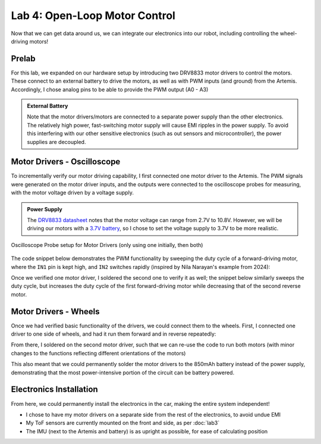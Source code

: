 .. ECE 5160 Lab 4 Write-Up: Open-Loop Motor Control

Lab 4: Open-Loop Motor Control
==========================================================================

Now that we can get data around us, we can integrate our electronics into
our robot, including controlling the wheel-driving motors!

Prelab
--------------------------------------------------------------------------

For this lab, we expanded on our hardware setup by introducing two DRV8833
motor drivers to control the motors. These connect to an external battery
to drive the motors, as well as with PWM inputs (and ground) from the
Artemis. Accordingly, I chose analog pins to be able to provide the PWM
output (A0 - A3)

.. image:: img/lab4/motor-wiring.png
   :align: center
   :width: 85%
   :class: bottompadding

.. admonition:: External Battery
   :class: info

   Note that the motor drivers/motors are connected to a separate power
   supply than the other electronics. The relatively high power,
   fast-switching motor supply will cause EMI ripples in the power supply.
   To avoid this interfering with our other sensitive electronics (such as
   out sensors and microcontroller), the power supplies are decoupled.

Motor Drivers - Oscilloscope
--------------------------------------------------------------------------

To incrementally verify our motor driving capability, I first connected
one motor driver to the Artemis. The PWM signals were generated on the
motor driver inputs, and the outputs were connected to the oscilloscope
probes for measuring, with the motor voltage driven by a voltage supply.

.. admonition:: Power Supply
   :class: info

   The `DRV8833 datasheet <https://www.ti.com/lit/ds/symlink/drv8833.pdf?HQS=dis-dk-null-digikeymode-dsf-pf-null-wwe&ts=1740659196269>`_
   notes that the motor voltage can range from 2.7V to 10.8V. However,
   we will be driving our motors with a `3.7V battery <https://www.amazon.com/URGENEX-Battery-Rechargeable-Quadcopter-Charger/dp/B08T9FB56F/ref=sr_1_3?keywords=lipo+battery+3.7V+850mah&qid=1639066404&sr=8-3>`_,
   so I chose to set the voltage supply to 3.7V to be more realistic.

.. figure:: img/lab4/oscilloscope-setup.png
   :align: center
   :width: 70%

   Oscilloscope Probe setup for Motor Drivers (only using one initially, then both)

The code snippet below demonstrates the PWM functionality by sweeping
the duty cycle of a forward-driving motor, where the ``IN1`` pin is kept
high, and ``IN2`` switches rapidly (inspired by Nila Narayan's example
from 2024):

.. code-block:: c++
   :caption: PWM test code for a forward-driving motor
   :class: toggle

   #define HIGH_PIN 0 // AIN1 / BIN1
   #define PWM_PIN 1  // AIN2 / BIN2
   
   void setup(){
     pinMode( HIGH_PIN, OUTPUT );
     pinMode(  PWM_PIN, OUTPUT );
   }
   
   void loop(){
     analogWrite( HIGH_PIN, 255 );
     for( int i = 0; i < 255; i = i + 1 ){
       analogWrite( PWM_PIN, i );
     }
   }

.. youtube:: TRONEOA6_nA
   :align: center
   :width: 70%

Once we verified one motor driver, I soldered the second one to
verify it as well; the snippet below similarly sweeps the duty
cycle, but increases the duty cycle of the first forward-driving
motor while decreasing that of the second reverse motor.

.. code-block:: c++
   :caption: PWM test code for complementary motors
   :class: toggle

   #define MOTOR1_IN1 0
   #define MOTOR1_IN2 1
   #define MOTOR2_IN1 2
   #define MOTOR2_IN2 3
   
   void motor1_forward(uint8_t i) {
     analogWrite(MOTOR1_IN1, 255 );
     analogWrite(MOTOR1_IN2, i   );
   }
   
   void motor2_reverse(uint8_t i) {
     analogWrite(MOTOR2_IN1, 255 - i );
     analogWrite(MOTOR2_IN2, 255     );
   }
   
   void setup() {
     pinMode(MOTOR1_IN1, OUTPUT);
     pinMode(MOTOR1_IN2, OUTPUT);
     pinMode(MOTOR2_IN1, OUTPUT);
     pinMode(MOTOR2_IN2, OUTPUT);
   }
   
   void loop() {
     for (int i = 0; i < 255; i = i + 1) {
       motor1_forward( i );
       motor2_reverse( i );
     }
   }

.. youtube:: GNM55a-WYec
   :align: center
   :width: 70%

Motor Drivers - Wheels
--------------------------------------------------------------------------

Once we had verified basic functionality of the drivers, we could connect
them to the wheels. First, I connected one driver to one side of wheels,
and had it run them forward and in reverse repeatedly:

.. code-block:: c++
   :caption: Code to run wheels forward and reverse, with pauses in between
   :class: toggle

   #define MOTOR1_IN1 0
   #define MOTOR1_IN2 1
   
   void motor1_forward(uint8_t i) {
     analogWrite(MOTOR1_IN1, 255 );
     analogWrite(MOTOR1_IN2, i   );
   }
   
   void motor1_reverse(uint8_t i) {
     analogWrite(MOTOR1_IN1, 0   );
     analogWrite(MOTOR1_IN2, i   );
   }
   
   void motor1_stop() {
     analogWrite(MOTOR1_IN1, 255 );
     analogWrite(MOTOR1_IN2, 255 );
   }
   
   void setup(){
     pinMode( MOTOR1_IN1, OUTPUT );
     pinMode( MOTOR1_IN2, OUTPUT );
   }
   
   void loop(){
     motor1_forward(128);
     delay(1000);
     motor1_stop();
     delay(1000);
     motor1_reverse(128);
     delay(1000);
     motor1_stop();
     delay(1000);
   }

.. youtube:: 6YTDzlVLYeQ
   :align: center
   :width: 70%

From there, I soldered on the second motor driver, such that
we can re-use the code to run both motors (with minor changes
to the functions reflecting different orientations of the
motors)

.. code-block:: c++
   :caption: Code to run both wheels forward and reverse, with pauses in between
   :class: toggle

   #define MOTOR1_IN1 0
   #define MOTOR1_IN2 1
   #define MOTOR2_IN1 2
   #define MOTOR2_IN2 3
   
   void motor1_forward( uint8_t i )
   {
     analogWrite( MOTOR1_IN1, 255 );
     analogWrite( MOTOR1_IN2, i );
   }
   
   void motor2_forward( uint8_t i )
   {
     analogWrite( MOTOR2_IN2, 255 );
     analogWrite( MOTOR2_IN1, i );
   }
   
   void motor1_reverse( uint8_t i )
   {
     analogWrite( MOTOR1_IN1, 0 );
     analogWrite( MOTOR1_IN2, i );
   }
   
   void motor2_reverse( uint8_t i )
   {
     analogWrite( MOTOR2_IN2, 0 );
     analogWrite( MOTOR2_IN1, i );
   }
   
   void motor_stop()
   {
     analogWrite( MOTOR1_IN1, 255 );
     analogWrite( MOTOR1_IN2, 255 );
     analogWrite( MOTOR2_IN1, 255 );
     analogWrite( MOTOR2_IN2, 255 );
   }
   
   void setup()
   {
     pinMode( MOTOR1_IN1, OUTPUT );
     pinMode( MOTOR1_IN2, OUTPUT );
     pinMode( MOTOR2_IN1, OUTPUT );
     pinMode( MOTOR2_IN2, OUTPUT );
   }
   
   void loop()
   {
     motor1_forward( 128 );
     motor2_forward( 128 );
     delay( 1000 );
     motor_stop();
     delay( 1000 );
     motor1_reverse( 128 );
     motor2_reverse( 128 );
     delay( 1000 );
     motor_stop();
     delay( 1000 );
   }

This also meant that we could permanently solder the motor drivers
to the 850mAh battery instead of the power supply, demonstrating
that the most power-intensive portion of the circuit can be battery
powered.

.. youtube:: 2E3HwHxjVNc
   :align: center
   :width: 70%

Electronics Installation
--------------------------------------------------------------------------

From here, we could permanently install the electronics in the car, making
the entire system independent!

* I chose to have my motor drivers on a separate side from the rest of
  the electronics, to avoid undue EMI
* My ToF sensors are currently mounted on the front and side, as per
  :doc:`lab3`
* The IMU (next to the Artemis and battery) is as upright as possible,
  for ease of calculating position

.. image:: img/lab4/installation.png
   :align: center
   :width: 85%
   :class: bottompadding image-border
